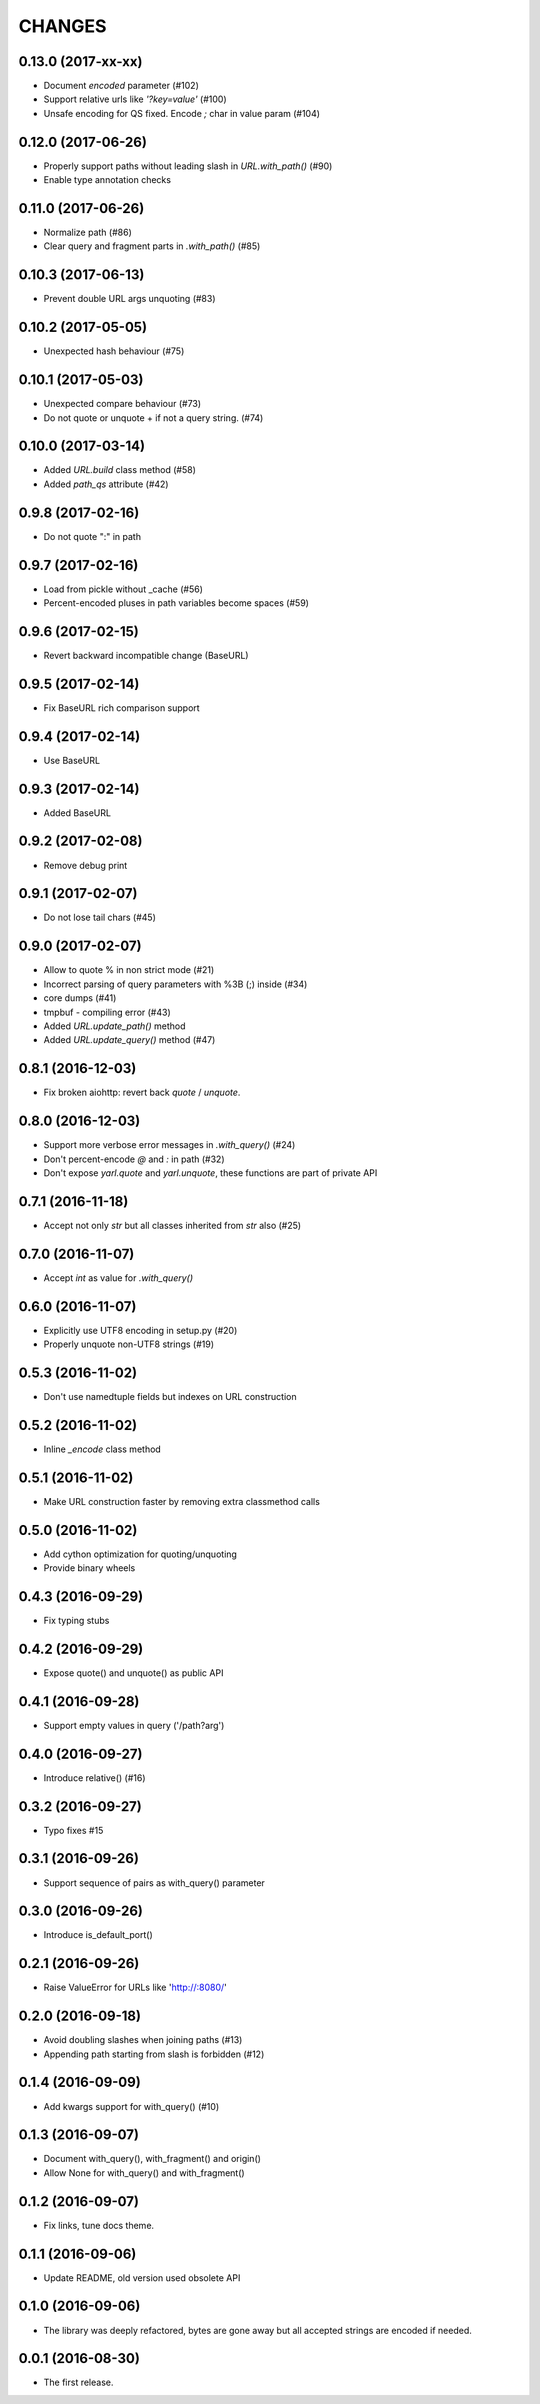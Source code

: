 CHANGES
=======

0.13.0 (2017-xx-xx)
-------------------

* Document `encoded` parameter (#102)

* Support relative urls like `'?key=value'` (#100)

* Unsafe encoding for QS fixed. Encode `;` char in value param (#104)

0.12.0 (2017-06-26)
-------------------

* Properly support paths without leading slash in `URL.with_path()` (#90)

* Enable type annotation checks

0.11.0 (2017-06-26)
-------------------

* Normalize path (#86)

* Clear query and fragment parts in `.with_path()` (#85)

0.10.3 (2017-06-13)
-------------------

* Prevent double URL args unquoting (#83)

0.10.2 (2017-05-05)
-------------------

* Unexpected hash behaviour (#75)


0.10.1 (2017-05-03)
-------------------

* Unexpected compare behaviour (#73)

* Do not quote or unquote + if not a query string. (#74)


0.10.0 (2017-03-14)
-------------------

* Added `URL.build` class method (#58)

* Added `path_qs` attribute (#42)


0.9.8 (2017-02-16)
------------------

* Do not quote ":" in path


0.9.7 (2017-02-16)
------------------

* Load from pickle without _cache (#56)

* Percent-encoded pluses in path variables become spaces (#59)


0.9.6 (2017-02-15)
------------------

* Revert backward incompatible change (BaseURL)


0.9.5 (2017-02-14)
------------------

* Fix BaseURL rich comparison support


0.9.4 (2017-02-14)
------------------

* Use BaseURL


0.9.3 (2017-02-14)
------------------

* Added BaseURL


0.9.2 (2017-02-08)
------------------

* Remove debug print


0.9.1 (2017-02-07)
------------------

* Do not lose tail chars (#45)


0.9.0 (2017-02-07)
------------------

* Allow to quote % in non strict mode (#21)

* Incorrect parsing of query parameters with %3B (;) inside (#34)

* core dumps (#41)

* tmpbuf - compiling error (#43)

* Added `URL.update_path()` method

* Added `URL.update_query()` method (#47)


0.8.1 (2016-12-03)
------------------

* Fix broken aiohttp: revert back `quote` / `unquote`.


0.8.0 (2016-12-03)
------------------

* Support more verbose error messages in `.with_query()` (#24)

* Don't percent-encode `@` and `:` in path (#32)

* Don't expose `yarl.quote` and `yarl.unquote`, these functions are
  part of private API

0.7.1 (2016-11-18)
------------------

* Accept not only `str` but all classes inherited from `str` also (#25)

0.7.0 (2016-11-07)
------------------

* Accept `int` as value for `.with_query()`

0.6.0 (2016-11-07)
------------------

* Explicitly use UTF8 encoding in setup.py (#20)
* Properly unquote non-UTF8 strings (#19)

0.5.3 (2016-11-02)
------------------

* Don't use namedtuple fields but indexes on URL construction

0.5.2 (2016-11-02)
------------------

* Inline `_encode` class method

0.5.1 (2016-11-02)
------------------

* Make URL construction faster by removing extra classmethod calls

0.5.0 (2016-11-02)
------------------

* Add cython optimization for quoting/unquoting
* Provide binary wheels

0.4.3 (2016-09-29)
------------------

* Fix typing stubs

0.4.2 (2016-09-29)
------------------

* Expose quote() and unquote() as public API

0.4.1 (2016-09-28)
------------------

* Support empty values in query ('/path?arg')

0.4.0 (2016-09-27)
------------------

* Introduce relative() (#16)

0.3.2 (2016-09-27)
------------------

* Typo fixes #15

0.3.1 (2016-09-26)
------------------

* Support sequence of pairs as with_query() parameter

0.3.0 (2016-09-26)
------------------

* Introduce is_default_port()

0.2.1 (2016-09-26)
------------------

* Raise ValueError for URLs like 'http://:8080/'

0.2.0 (2016-09-18)
------------------

* Avoid doubling slashes when joining paths (#13)

* Appending path starting from slash is forbidden (#12)

0.1.4 (2016-09-09)
------------------

* Add kwargs support for with_query() (#10)

0.1.3 (2016-09-07)
------------------

* Document with_query(), with_fragment() and origin()

* Allow None for with_query() and with_fragment()

0.1.2 (2016-09-07)
------------------

* Fix links, tune docs theme.

0.1.1 (2016-09-06)
------------------

* Update README, old version used obsolete API

0.1.0 (2016-09-06)
------------------

* The library was deeply refactored, bytes are gone away but all
  accepted strings are encoded if needed.

0.0.1 (2016-08-30)
------------------

* The first release.
